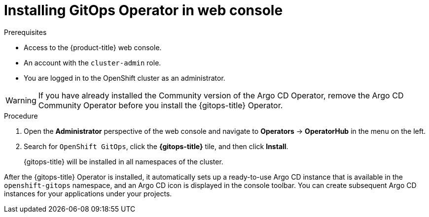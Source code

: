 // Module is included in the following assemblies:
//
// * installing-red-hat-openshift-gitops

:_content-type: PROCEDURE
[id="installing-gitops-operator-in-web-console_{context}"]
= Installing GitOps Operator in web console

.Prerequisites

* Access to the {product-title} web console.
* An account with the `cluster-admin` role.
* You are logged in to the OpenShift cluster as an administrator.

[WARNING]
====
If you have already installed the Community version of the Argo CD Operator, remove the Argo CD Community Operator before you install the {gitops-title} Operator.
====

.Procedure

. Open the *Administrator* perspective of the web console and navigate to *Operators* → *OperatorHub* in the menu on the left.

. Search for `OpenShift GitOps`, click the *{gitops-title}* tile, and then click *Install*.
+
{gitops-title} will be installed in all namespaces of the cluster.

After the {gitops-title} Operator is installed, it automatically sets up a ready-to-use Argo CD instance that is available in the `openshift-gitops` namespace, and an Argo CD icon is displayed in the console toolbar.
You can create subsequent Argo CD instances for your applications under your projects.
